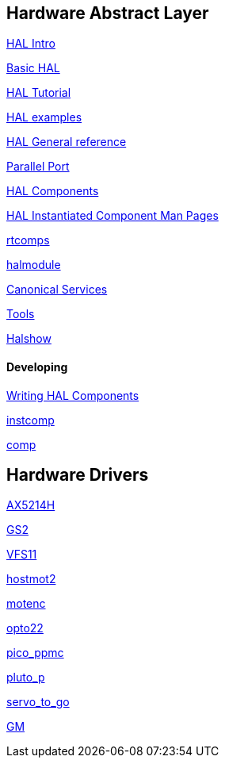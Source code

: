 == Hardware Abstract Layer

:leveloffset: 1

link:../src/hal/intro[HAL Intro]

link:../src/hal/basic_hal[Basic HAL]

link:../src/hal/tutorial[HAL Tutorial]

link:../src/hal/hal-examples[HAL examples]

link:../src/hal/general_ref[HAL General reference]

link:../src/hal/parallel_port[Parallel Port]

link:../src/hal/components[HAL Components]

link:index-instantiated-components[HAL Instantiated Component Man Pages]

link:../src/hal/rtcomps[rtcomps]

link:../src/hal/halmodule[halmodule]

link:../src/hal/canonical-devices[Canonical Services]

link:../src/hal/tools[Tools]

link:../src/hal/halshow[Halshow]

=== Developing

link:developing/writing-components[Writing HAL Components]

link:../src/hal/instcomp[instcomp]

link:../src/hal/comp[comp]

:leveloffset: 0

== Hardware Drivers

:leveloffset: 1

link:../src/drivers/AX5214H[AX5214H]

link:../src/drivers/GS2[GS2]

link:../src/drivers/VFS11[VFS11]

link:../src/drivers/hostmot2[hostmot2]

link:../src/drivers/motenc[motenc]

link:../src/drivers/opto22[opto22]

link:../src/drivers/pico_ppmc[pico_ppmc]

link:../src/drivers/pluto_p[pluto_p]

link:../src/drivers/servo_to_go[servo_to_go]

link:../src/drivers/GM[GM]
